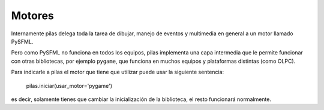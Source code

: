 Motores
=======

Internamente pilas delega toda la tarea de dibujar,
manejo de eventos y multimedia en general a un
motor llamado PySFML.

Pero como PySFML no funciona en todos los equipos, pilas
implementa una capa intermedia que le permite funcionar
con otras bibliotecas, por ejemplo ``pygame``, que
funciona en muchos equipos y plataformas distintas (como
OLPC).

Para indicarle a pilas el motor que tiene que
utilizar puede usar la siguiente sentencia:

    pilas.iniciar(usar_motor='pygame')

es decir, solamente tienes que cambiar la inicialización
de la biblioteca, el resto funcionará normalmente.
